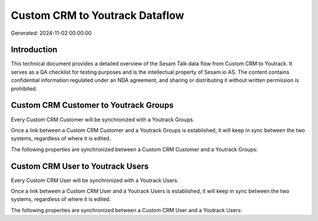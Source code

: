 ===============================
Custom CRM to Youtrack Dataflow
===============================

Generated: 2024-11-02 00:00:00

Introduction
------------

This technical document provides a detailed overview of the Sesam Talk data flow from Custom CRM to Youtrack. It serves as a QA checklist for testing purposes and is the intellectual property of Sesam.io AS. The content contains confidential information regulated under an NDA agreement, and sharing or distributing it without written permission is prohibited.

Custom CRM Customer to Youtrack Groups
--------------------------------------
Every Custom CRM Customer will be synchronized with a Youtrack Groups.

Once a link between a Custom CRM Customer and a Youtrack Groups is established, it will keep in sync between the two systems, regardless of where it is edited.

The following properties are synchronized between a Custom CRM Customer and a Youtrack Groups:

.. list-table::
   :header-rows: 1

   * - Custom CRM Customer Property
     - Youtrack Groups Property
     - Youtrack Data Type


Custom CRM User to Youtrack Users
---------------------------------
Every Custom CRM User will be synchronized with a Youtrack Users.

Once a link between a Custom CRM User and a Youtrack Users is established, it will keep in sync between the two systems, regardless of where it is edited.

The following properties are synchronized between a Custom CRM User and a Youtrack Users:

.. list-table::
   :header-rows: 1

   * - Custom CRM User Property
     - Youtrack Users Property
     - Youtrack Data Type


